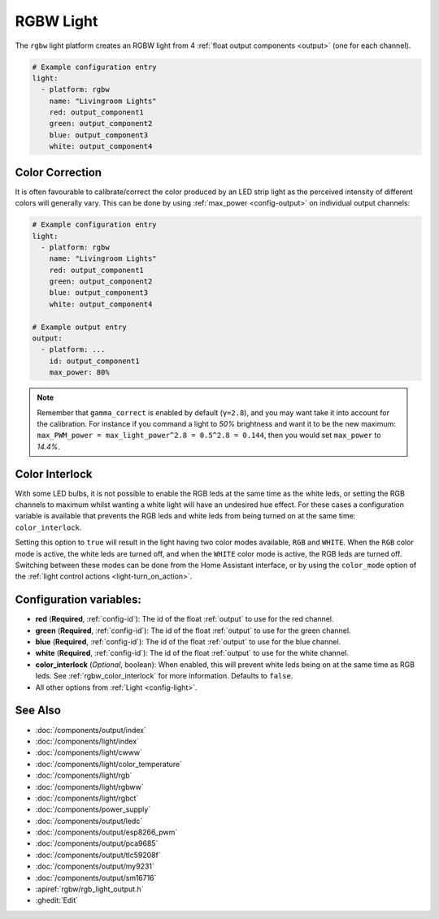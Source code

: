 RGBW Light
==========

.. seo::
    :description: Instructions for setting up RGB + White-Channel lights.
    :image: rgbw.png

The ``rgbw`` light platform creates an RGBW light from 4 :ref:`float output components <output>` (one for each channel).

.. code-block:: yaml

    # Example configuration entry
    light:
      - platform: rgbw
        name: "Livingroom Lights"
        red: output_component1
        green: output_component2
        blue: output_component3
        white: output_component4

Color Correction
----------------

It is often favourable to calibrate/correct the color produced by an LED strip light as the
perceived intensity of different colors will generally vary. This can be done by using
:ref:`max_power <config-output>` on individual output channels:

.. code-block:: yaml

    # Example configuration entry
    light:
      - platform: rgbw
        name: "Livingroom Lights"
        red: output_component1
        green: output_component2
        blue: output_component3
        white: output_component4

    # Example output entry
    output:
      - platform: ...
        id: output_component1
        max_power: 80%

.. note::

    Remember that ``gamma_correct`` is enabled by default (``γ=2.8``), and you may want take it into account for the calibration. For instance if you command a light to *50%* brightness and want it to be the new maximum: ``max_PWM_power = max_light_power^2.8 = 0.5^2.8 = 0.144``, then you would set ``max_power`` to *14.4%*.

.. _rgbw_color_interlock:

Color Interlock
---------------

With some LED bulbs, it is not possible to enable the RGB leds at the same time as the white leds, or setting
the RGB channels to maximum whilst wanting a white light will have an undesired hue effect. For these cases a
configuration variable is available that prevents the RGB leds and white leds from being turned on at the same
time: ``color_interlock``.

Setting this option to ``true`` will result in the light having two color modes available, ``RGB`` and ``WHITE``.
When the ``RGB`` color mode is active, the white leds are turned off, and when the ``WHITE`` color mode is active,
the RGB leds are turned off. Switching between these modes can be done from the Home Assistant interface, or by using
the ``color_mode`` option of the :ref:`light control actions <light-turn_on_action>`.

Configuration variables:
------------------------

- **red** (**Required**, :ref:`config-id`): The id of the float :ref:`output` to use for the red channel.
- **green** (**Required**, :ref:`config-id`): The id of the float :ref:`output` to use for the green channel.
- **blue** (**Required**, :ref:`config-id`): The id of the float :ref:`output` to use for the blue channel.
- **white** (**Required**, :ref:`config-id`): The id of the float :ref:`output` to use for the white channel.
- **color_interlock** (*Optional*, boolean): When enabled, this will prevent white leds being on at the same
  time as RGB leds. See :ref:`rgbw_color_interlock` for more information. Defaults to ``false``.
- All other options from :ref:`Light <config-light>`.

See Also
--------

- :doc:`/components/output/index`
- :doc:`/components/light/index`
- :doc:`/components/light/cwww`
- :doc:`/components/light/color_temperature`
- :doc:`/components/light/rgb`
- :doc:`/components/light/rgbww`
- :doc:`/components/light/rgbct`
- :doc:`/components/power_supply`
- :doc:`/components/output/ledc`
- :doc:`/components/output/esp8266_pwm`
- :doc:`/components/output/pca9685`
- :doc:`/components/output/tlc59208f`
- :doc:`/components/output/my9231`
- :doc:`/components/output/sm16716`
- :apiref:`rgbw/rgb_light_output.h`
- :ghedit:`Edit`
